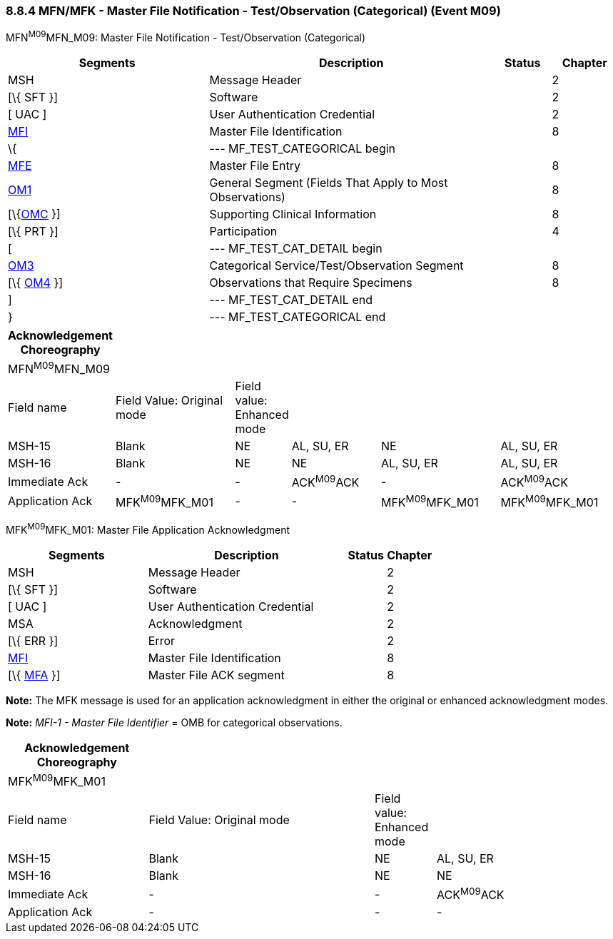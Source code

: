 === 8.8.4 MFN/MFK - Master File Notification - Test/Observation (Categorical) (Event M09)

MFN^M09^MFN_M09: Master File Notification - Test/Observation (Categorical)

[width="100%",cols="33%,47%,9%,11%",options="header",]
|===
|Segments |Description |Status |Chapter
|MSH |Message Header | |2
|[\{ SFT }] |Software | |2
|[ UAC ] |User Authentication Credential | |2
|link:#MFI[MFI] |Master File Identification | |8
|\{ |--- MF_TEST_CATEGORICAL begin | |
|link:#MFE[MFE] |Master File Entry | |8
|link:#OM1[OM1] |General Segment (Fields That Apply to Most Observations) | |8
|[\{link:#OMC[OMC] }] |Supporting Clinical Information | |8
|[\{ PRT }] |Participation | |4
|[ |--- MF_TEST_CAT_DETAIL begin | |
|link:#OM3[OM3] |Categorical Service/Test/Observation Segment | |8
|[\{ link:#OM4[OM4] }] |Observations that Require Specimens | |8
|] |--- MF_TEST_CAT_DETAIL end | |
|} |--- MF_TEST_CATEGORICAL end | |
|===

[width="100%",cols="17%,21%,4%,16%,21%,21%",options="header",]
|===
|Acknowledgement Choreography | | | | |
|MFN^M09^MFN_M09 | | | | |
|Field name |Field Value: Original mode |Field value: Enhanced mode | | |
|MSH-15 |Blank |NE |AL, SU, ER |NE |AL, SU, ER
|MSH-16 |Blank |NE |NE |AL, SU, ER |AL, SU, ER
|Immediate Ack |- |- |ACK^M09^ACK |- |ACK^M09^ACK
|Application Ack |MFK^M09^MFK_M01 |- |- |MFK^M09^MFK_M01 |MFK^M09^MFK_M01
|===

MFK^M09^MFK_M01: Master File Application Acknowledgment

[width="100%",cols="33%,47%,9%,11%",options="header",]
|===
|Segments |Description |Status |Chapter
|MSH |Message Header | |2
|[\{ SFT }] |Software | |2
|[ UAC ] |User Authentication Credential | |2
|MSA |Acknowledgment | |2
|[\{ ERR }] |Error | |2
|link:#MFI[MFI] |Master File Identification | |8
|[\{ link:#MFA[MFA] }] |Master File ACK segment | |8
|===

*Note:* The MFK message is used for an application acknowledgment in either the original or enhanced acknowledgment modes.

*Note:* _MFI-1 - Master File Identifier_ = OMB for categorical observations.

[width="100%",cols="23%,37%,10%,30%",options="header",]
|===
|Acknowledgement Choreography | | |
|MFK^M09^MFK_M01 | | |
|Field name |Field Value: Original mode |Field value: Enhanced mode |
|MSH-15 |Blank |NE |AL, SU, ER
|MSH-16 |Blank |NE |NE
|Immediate Ack |- |- |ACK^M09^ACK
|Application Ack |- |- |-
|===


